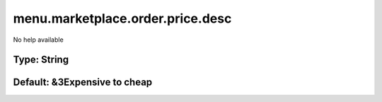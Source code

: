 =================================
menu.marketplace.order.price.desc
=================================

No help available

Type: String
~~~~~~~~~~~~
Default: **&3Expensive to cheap**
~~~~~~~~~~~~~~~~~~~~~~~~~~~~~~~~~

